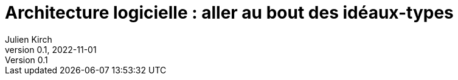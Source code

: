= Architecture logicielle : aller au bout des idéaux-types
Julien Kirch
v0.1, 2022-11-01
:article_lang: fr


